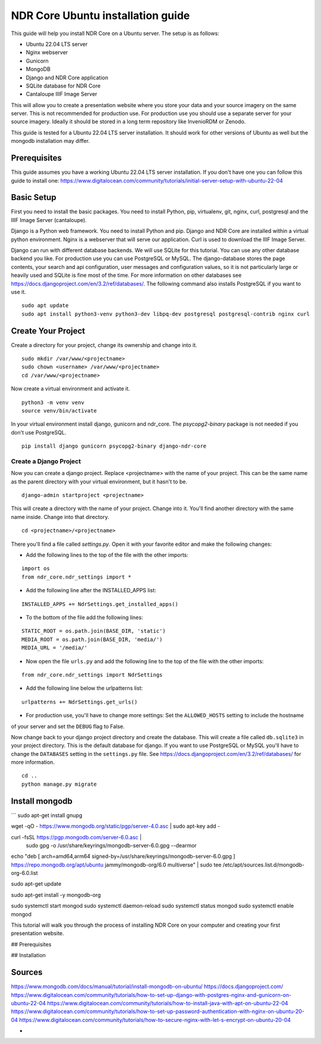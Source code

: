 ##################################
NDR Core Ubuntu installation guide
##################################

This guide will help you install NDR Core on a Ubuntu server. The setup is as follows:

* Ubuntu 22.04 LTS server
* Nginx webserver
* Gunicorn
* MongoDB
* Django and NDR Core application
* SQLite database for NDR Core
* Cantaloupe IIIF Image Server

This will allow you to create a presentation website where you store your data and your
source imagery on the same server. This is not recommended for production use. For production
use you should use a separate server for your source imagery. Ideally it should be stored in a
long term repository like InvenioRDM or Zenodo.

This guide is tested for a Ubuntu 22.04 LTS server installation. It should work for other versions of
Ubuntu as well but the mongodb installation may differ.

Prerequisites
=============
This guide assumes you have a working Ubuntu 22.04 LTS server installation. If you don't have one you can follow
this guide to install one: https://www.digitalocean.com/community/tutorials/initial-server-setup-with-ubuntu-22-04

Basic Setup
===========
First you need to install the basic packages. You need to install Python, pip, virtualenv, git, nginx, curl,
postgresql and the IIIF Image Server (cantaloupe).

Django is a Python web framework. You need to install Python and pip. Django and NDR Core are installed
within a virtual python environment. Nginx is a webserver that will serve our application. Curl is used to
download the IIIF Image Server.

Django can run with different database backends. We will use SQLite for this tutorial. You can use any other
database backend you like. For production use you can use PostgreSQL or MySQL. The django-database stores the
page contents, your search and api configuration, user messages and configuration values, so it is not particularly
large or heavily used and SQLite is fine most of the time. For more information on other databases see
https://docs.djangoproject.com/en/3.2/ref/databases/. The following command also installs PostgreSQL if you want to
use it.

::

    sudo apt update
    sudo apt install python3-venv python3-dev libpq-dev postgresql postgresql-contrib nginx curl


Create Your Project
===================
Create a directory for your project, change its ownership and change into it.

::

    sudo mkdir /var/www/<projectname>
    sudo chown <username> /var/www/<projectname>
    cd /var/www/<projectname>


Now create a virtual environment and activate it.

::

    python3 -m venv venv
    source venv/bin/activate


In your virtual environment install django, gunicorn and ndr_core. The `psycopg2-binary` package is not needed
if you don't use PostgreSQL.


::

    pip install django gunicorn psycopg2-binary django-ndr-core


Create a Django Project
-----------------------
Now you can create a django project. Replace <projectname> with the name of your project.
This can be the same name as the parent directory with your virtual environment, but it hasn't
to be.

::

    django-admin startproject <projectname>

This will create a directory with the name of your project. Change into it.
You'll find another directory with the same name inside. Change into that directory.

::

    cd <projectname>/<projectname>


There you'll find a file called `settings.py`. Open it with your favorite editor and make the
following changes:

- Add the following lines to the top of the file with the other imports:

::

    import os
    from ndr_core.ndr_settings import *

- Add the following line after the INSTALLED_APPS list:

::

    INSTALLED_APPS += NdrSettings.get_installed_apps()

- To the bottom of the file add the following lines:

::

    STATIC_ROOT = os.path.join(BASE_DIR, 'static')
    MEDIA_ROOT = os.path.join(BASE_DIR, 'media/')
    MEDIA_URL = '/media/'

- Now open the file ``urls.py`` and add the following line to the top of the file with the other imports:

::

    from ndr_core.ndr_settings import NdrSettings

- Add the following line below the urlpatterns list:

::

    urlpatterns += NdrSettings.get_urls()


- For production use, you'll have to change more settings: Set the ``ALLOWED_HOSTS`` setting to include the hostname
of your server and set the ``DEBUG`` flag to False.

Now change back to your django project directory and create the database. This will create a file called ``db.sqlite3``
in your project directory. This is the default database for django. If you want to use PostgreSQL or MySQL you'll have
to change the ``DATABASES`` setting in the ``settings.py`` file. See https://docs.djangoproject.com/en/3.2/ref/databases/
for more information.

::

    cd ..
    python manage.py migrate


Install mongodb
===============


```
sudo apt-get install gnupg

wget -qO - https://www.mongodb.org/static/pgp/server-4.0.asc | sudo apt-key add -

curl -fsSL https://pgp.mongodb.com/server-6.0.asc | \
   sudo gpg -o /usr/share/keyrings/mongodb-server-6.0.gpg \
   --dearmor

echo "deb [ arch=amd64,arm64 signed-by=/usr/share/keyrings/mongodb-server-6.0.gpg ] https://repo.mongodb.org/apt/ubuntu jammy/mongodb-org/6.0 multiverse" | sudo tee /etc/apt/sources.list.d/mongodb-org-6.0.list

sudo apt-get update

sudo apt-get install -y mongodb-org

sudo systemctl start mongod
sudo systemctl daemon-reload
sudo systemctl status mongod
sudo systemctl enable mongod


This tutorial will walk you through the process of installing NDR Core on your computer and creating your first presentation website.

## Prerequisites

## Installation




Sources
=======
https://www.mongodb.com/docs/manual/tutorial/install-mongodb-on-ubuntu/
https://docs.djangoproject.com/
https://www.digitalocean.com/community/tutorials/how-to-set-up-django-with-postgres-nginx-and-gunicorn-on-ubuntu-22-04
https://www.digitalocean.com/community/tutorials/how-to-install-java-with-apt-on-ubuntu-22-04
https://www.digitalocean.com/community/tutorials/how-to-set-up-password-authentication-with-nginx-on-ubuntu-20-04
https://www.digitalocean.com/community/tutorials/how-to-secure-nginx-with-let-s-encrypt-on-ubuntu-20-04

-